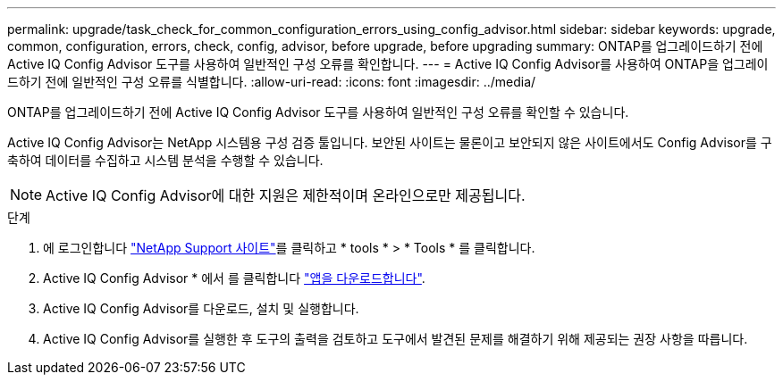 ---
permalink: upgrade/task_check_for_common_configuration_errors_using_config_advisor.html 
sidebar: sidebar 
keywords: upgrade, common, configuration, errors, check, config, advisor, before upgrade, before upgrading 
summary: ONTAP를 업그레이드하기 전에 Active IQ Config Advisor 도구를 사용하여 일반적인 구성 오류를 확인합니다. 
---
= Active IQ Config Advisor를 사용하여 ONTAP을 업그레이드하기 전에 일반적인 구성 오류를 식별합니다.
:allow-uri-read: 
:icons: font
:imagesdir: ../media/


[role="lead"]
ONTAP를 업그레이드하기 전에 Active IQ Config Advisor 도구를 사용하여 일반적인 구성 오류를 확인할 수 있습니다.

Active IQ Config Advisor는 NetApp 시스템용 구성 검증 툴입니다. 보안된 사이트는 물론이고 보안되지 않은 사이트에서도 Config Advisor를 구축하여 데이터를 수집하고 시스템 분석을 수행할 수 있습니다.


NOTE: Active IQ Config Advisor에 대한 지원은 제한적이며 온라인으로만 제공됩니다.

.단계
. 에 로그인합니다 link:https://mysupport.netapp.com/site/global/["NetApp Support 사이트"^]를 클릭하고 * tools * > * Tools * 를 클릭합니다.
. Active IQ Config Advisor * 에서 를 클릭합니다 https://mysupport.netapp.com/site/tools/tool-eula/activeiq-configadvisor["앱을 다운로드합니다"^].
. Active IQ Config Advisor를 다운로드, 설치 및 실행합니다.
. Active IQ Config Advisor를 실행한 후 도구의 출력을 검토하고 도구에서 발견된 문제를 해결하기 위해 제공되는 권장 사항을 따릅니다.

